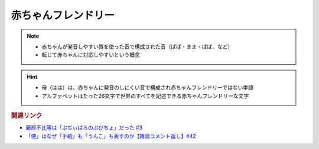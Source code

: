 赤ちゃんフレンドリー
==========================================================
.. note:: 
  * 赤ちゃんが発音しやすい唇を使った音で構成された音（ぱぱ・まま・ばば、など）
  * 転じて赤ちゃんに対応しやすいという概念

.. hint:: 
  * 母（はは）は、赤ちゃんに発音のしにくい音で構成され赤ちゃんフレンドリーではない単語
  * アルファベットはたった26文字で世界のすべてを記述できる赤ちゃんフレンドリーな文字

.. rubric:: 関連リンク
* `藤原不比等は「ぷぢぃぱらのぷぴちょ」だった #3`_
* `「便」はなぜ「手紙」も「うんこ」も表すのか【雑談コメント返し】#42`_

.. _藤原不比等は「ぷぢぃぱらのぷぴちょ」だった #3: https://www.youtube.com/watch?v=KItCvPD86pw
.. _「便」はなぜ「手紙」も「うんこ」も表すのか【雑談コメント返し】#42: https://www.youtube.com/watch?v=kNIQXzBiTwA
